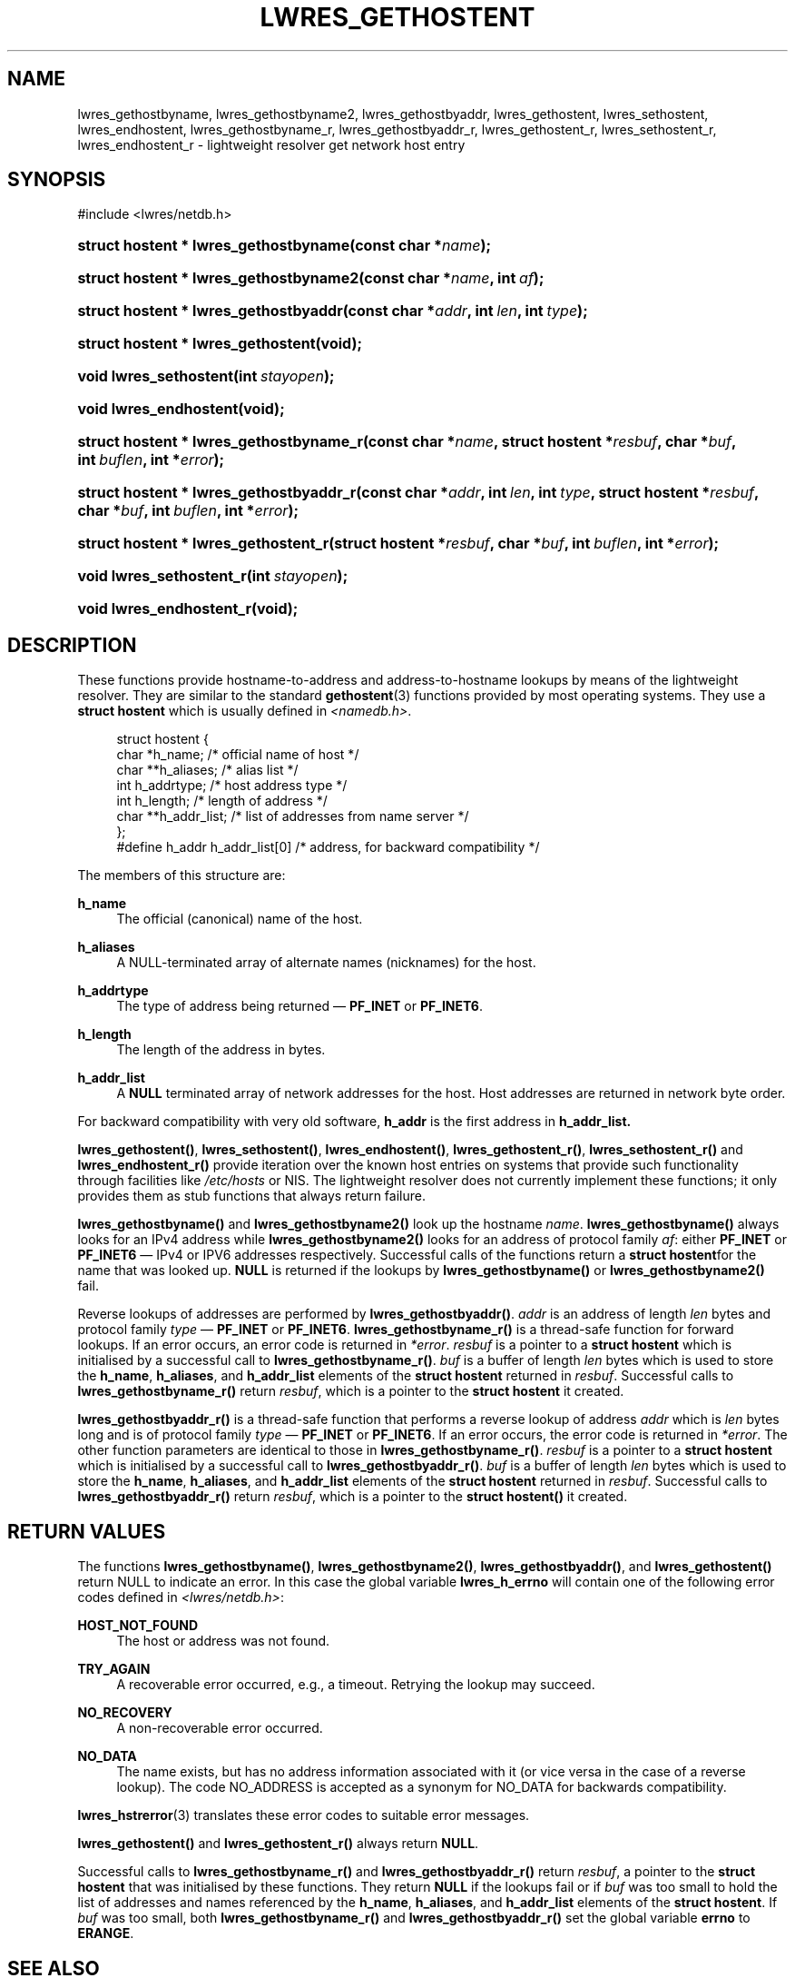 .\"	$NetBSD: lwres_gethostent.3,v 1.1.1.6.4.1.2.3 2012/07/25 12:14:53 jdc Exp $
.\"
.\" Copyright (C) 2004, 2005, 2007 Internet Systems Consortium, Inc. ("ISC")
.\" Copyright (C) 2001 Internet Software Consortium.
.\" 
.\" Permission to use, copy, modify, and/or distribute this software for any
.\" purpose with or without fee is hereby granted, provided that the above
.\" copyright notice and this permission notice appear in all copies.
.\" 
.\" THE SOFTWARE IS PROVIDED "AS IS" AND ISC DISCLAIMS ALL WARRANTIES WITH
.\" REGARD TO THIS SOFTWARE INCLUDING ALL IMPLIED WARRANTIES OF MERCHANTABILITY
.\" AND FITNESS. IN NO EVENT SHALL ISC BE LIABLE FOR ANY SPECIAL, DIRECT,
.\" INDIRECT, OR CONSEQUENTIAL DAMAGES OR ANY DAMAGES WHATSOEVER RESULTING FROM
.\" LOSS OF USE, DATA OR PROFITS, WHETHER IN AN ACTION OF CONTRACT, NEGLIGENCE
.\" OR OTHER TORTIOUS ACTION, ARISING OUT OF OR IN CONNECTION WITH THE USE OR
.\" PERFORMANCE OF THIS SOFTWARE.
.\"
.\" Id
.\"
.hy 0
.ad l
.\"     Title: lwres_gethostent
.\"    Author: 
.\" Generator: DocBook XSL Stylesheets v1.71.1 <http://docbook.sf.net/>
.\"      Date: Jun 30, 2000
.\"    Manual: BIND9
.\"    Source: BIND9
.\"
.TH "LWRES_GETHOSTENT" "3" "Jun 30, 2000" "BIND9" "BIND9"
.\" disable hyphenation
.nh
.\" disable justification (adjust text to left margin only)
.ad l
.SH "NAME"
lwres_gethostbyname, lwres_gethostbyname2, lwres_gethostbyaddr, lwres_gethostent, lwres_sethostent, lwres_endhostent, lwres_gethostbyname_r, lwres_gethostbyaddr_r, lwres_gethostent_r, lwres_sethostent_r, lwres_endhostent_r \- lightweight resolver get network host entry
.SH "SYNOPSIS"
.nf
#include <lwres/netdb.h>
.fi
.HP 37
.BI "struct hostent * lwres_gethostbyname(const\ char\ *" "name" ");"
.HP 38
.BI "struct hostent * lwres_gethostbyname2(const\ char\ *" "name" ", int\ " "af" ");"
.HP 37
.BI "struct hostent * lwres_gethostbyaddr(const\ char\ *" "addr" ", int\ " "len" ", int\ " "type" ");"
.HP 34
.BI "struct hostent * lwres_gethostent(void);"
.HP 22
.BI "void lwres_sethostent(int\ " "stayopen" ");"
.HP 22
.BI "void lwres_endhostent(void);"
.HP 39
.BI "struct hostent * lwres_gethostbyname_r(const\ char\ *" "name" ", struct\ hostent\ *" "resbuf" ", char\ *" "buf" ", int\ " "buflen" ", int\ *" "error" ");"
.HP 39
.BI "struct hostent * lwres_gethostbyaddr_r(const\ char\ *" "addr" ", int\ " "len" ", int\ " "type" ", struct\ hostent\ *" "resbuf" ", char\ *" "buf" ", int\ " "buflen" ", int\ *" "error" ");"
.HP 36
.BI "struct hostent * lwres_gethostent_r(struct\ hostent\ *" "resbuf" ", char\ *" "buf" ", int\ " "buflen" ", int\ *" "error" ");"
.HP 24
.BI "void lwres_sethostent_r(int\ " "stayopen" ");"
.HP 24
.BI "void lwres_endhostent_r(void);"
.SH "DESCRIPTION"
.PP
These functions provide hostname\-to\-address and address\-to\-hostname lookups by means of the lightweight resolver. They are similar to the standard
\fBgethostent\fR(3)
functions provided by most operating systems. They use a
\fBstruct hostent\fR
which is usually defined in
\fI<namedb.h>\fR.
.PP
.RS 4
.nf
struct  hostent {
        char    *h_name;        /* official name of host */
        char    **h_aliases;    /* alias list */
        int     h_addrtype;     /* host address type */
        int     h_length;       /* length of address */
        char    **h_addr_list;  /* list of addresses from name server */
};
#define h_addr  h_addr_list[0]  /* address, for backward compatibility */
.fi
.RE
.sp
.PP
The members of this structure are:
.PP
\fBh_name\fR
.RS 4
The official (canonical) name of the host.
.RE
.PP
\fBh_aliases\fR
.RS 4
A NULL\-terminated array of alternate names (nicknames) for the host.
.RE
.PP
\fBh_addrtype\fR
.RS 4
The type of address being returned \(em
\fBPF_INET\fR
or
\fBPF_INET6\fR.
.RE
.PP
\fBh_length\fR
.RS 4
The length of the address in bytes.
.RE
.PP
\fBh_addr_list\fR
.RS 4
A
\fBNULL\fR
terminated array of network addresses for the host. Host addresses are returned in network byte order.
.RE
.PP
For backward compatibility with very old software,
\fBh_addr\fR
is the first address in
\fBh_addr_list.\fR
.PP
\fBlwres_gethostent()\fR,
\fBlwres_sethostent()\fR,
\fBlwres_endhostent()\fR,
\fBlwres_gethostent_r()\fR,
\fBlwres_sethostent_r()\fR
and
\fBlwres_endhostent_r()\fR
provide iteration over the known host entries on systems that provide such functionality through facilities like
\fI/etc/hosts\fR
or NIS. The lightweight resolver does not currently implement these functions; it only provides them as stub functions that always return failure.
.PP
\fBlwres_gethostbyname()\fR
and
\fBlwres_gethostbyname2()\fR
look up the hostname
\fIname\fR.
\fBlwres_gethostbyname()\fR
always looks for an IPv4 address while
\fBlwres_gethostbyname2()\fR
looks for an address of protocol family
\fIaf\fR: either
\fBPF_INET\fR
or
\fBPF_INET6\fR
\(em IPv4 or IPV6 addresses respectively. Successful calls of the functions return a
\fBstruct hostent\fRfor the name that was looked up.
\fBNULL\fR
is returned if the lookups by
\fBlwres_gethostbyname()\fR
or
\fBlwres_gethostbyname2()\fR
fail.
.PP
Reverse lookups of addresses are performed by
\fBlwres_gethostbyaddr()\fR.
\fIaddr\fR
is an address of length
\fIlen\fR
bytes and protocol family
\fItype\fR
\(em
\fBPF_INET\fR
or
\fBPF_INET6\fR.
\fBlwres_gethostbyname_r()\fR
is a thread\-safe function for forward lookups. If an error occurs, an error code is returned in
\fI*error\fR.
\fIresbuf\fR
is a pointer to a
\fBstruct hostent\fR
which is initialised by a successful call to
\fBlwres_gethostbyname_r()\fR.
\fIbuf\fR
is a buffer of length
\fIlen\fR
bytes which is used to store the
\fBh_name\fR,
\fBh_aliases\fR, and
\fBh_addr_list\fR
elements of the
\fBstruct hostent\fR
returned in
\fIresbuf\fR. Successful calls to
\fBlwres_gethostbyname_r()\fR
return
\fIresbuf\fR, which is a pointer to the
\fBstruct hostent\fR
it created.
.PP
\fBlwres_gethostbyaddr_r()\fR
is a thread\-safe function that performs a reverse lookup of address
\fIaddr\fR
which is
\fIlen\fR
bytes long and is of protocol family
\fItype\fR
\(em
\fBPF_INET\fR
or
\fBPF_INET6\fR. If an error occurs, the error code is returned in
\fI*error\fR. The other function parameters are identical to those in
\fBlwres_gethostbyname_r()\fR.
\fIresbuf\fR
is a pointer to a
\fBstruct hostent\fR
which is initialised by a successful call to
\fBlwres_gethostbyaddr_r()\fR.
\fIbuf\fR
is a buffer of length
\fIlen\fR
bytes which is used to store the
\fBh_name\fR,
\fBh_aliases\fR, and
\fBh_addr_list\fR
elements of the
\fBstruct hostent\fR
returned in
\fIresbuf\fR. Successful calls to
\fBlwres_gethostbyaddr_r()\fR
return
\fIresbuf\fR, which is a pointer to the
\fBstruct hostent()\fR
it created.
.SH "RETURN VALUES"
.PP
The functions
\fBlwres_gethostbyname()\fR,
\fBlwres_gethostbyname2()\fR,
\fBlwres_gethostbyaddr()\fR, and
\fBlwres_gethostent()\fR
return NULL to indicate an error. In this case the global variable
\fBlwres_h_errno\fR
will contain one of the following error codes defined in
\fI<lwres/netdb.h>\fR:
.PP
\fBHOST_NOT_FOUND\fR
.RS 4
The host or address was not found.
.RE
.PP
\fBTRY_AGAIN\fR
.RS 4
A recoverable error occurred, e.g., a timeout. Retrying the lookup may succeed.
.RE
.PP
\fBNO_RECOVERY\fR
.RS 4
A non\-recoverable error occurred.
.RE
.PP
\fBNO_DATA\fR
.RS 4
The name exists, but has no address information associated with it (or vice versa in the case of a reverse lookup). The code NO_ADDRESS is accepted as a synonym for NO_DATA for backwards compatibility.
.RE
.PP
\fBlwres_hstrerror\fR(3)
translates these error codes to suitable error messages.
.PP
\fBlwres_gethostent()\fR
and
\fBlwres_gethostent_r()\fR
always return
\fBNULL\fR.
.PP
Successful calls to
\fBlwres_gethostbyname_r()\fR
and
\fBlwres_gethostbyaddr_r()\fR
return
\fIresbuf\fR, a pointer to the
\fBstruct hostent\fR
that was initialised by these functions. They return
\fBNULL\fR
if the lookups fail or if
\fIbuf\fR
was too small to hold the list of addresses and names referenced by the
\fBh_name\fR,
\fBh_aliases\fR, and
\fBh_addr_list\fR
elements of the
\fBstruct hostent\fR. If
\fIbuf\fR
was too small, both
\fBlwres_gethostbyname_r()\fR
and
\fBlwres_gethostbyaddr_r()\fR
set the global variable
\fBerrno\fR
to
\fBERANGE\fR.
.SH "SEE ALSO"
.PP
\fBgethostent\fR(3),
\fBlwres_getipnode\fR(3),
\fBlwres_hstrerror\fR(3)
.SH "BUGS"
.PP
\fBlwres_gethostbyname()\fR,
\fBlwres_gethostbyname2()\fR,
\fBlwres_gethostbyaddr()\fR
and
\fBlwres_endhostent()\fR
are not thread safe; they return pointers to static data and provide error codes through a global variable. Thread\-safe versions for name and address lookup are provided by
\fBlwres_gethostbyname_r()\fR, and
\fBlwres_gethostbyaddr_r()\fR
respectively.
.PP
The resolver daemon does not currently support any non\-DNS name services such as
\fI/etc/hosts\fR
or
\fBNIS\fR, consequently the above functions don't, either.
.SH "COPYRIGHT"
Copyright \(co 2004, 2005, 2007 Internet Systems Consortium, Inc. ("ISC")
.br
Copyright \(co 2001 Internet Software Consortium.
.br
